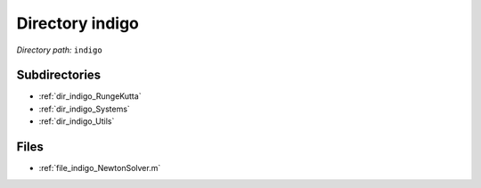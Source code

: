 .. _dir_indigo:


Directory indigo
================


*Directory path:* ``indigo``

Subdirectories
--------------

- :ref:`dir_indigo_RungeKutta`
- :ref:`dir_indigo_Systems`
- :ref:`dir_indigo_Utils`


Files
-----

- :ref:`file_indigo_NewtonSolver.m`


